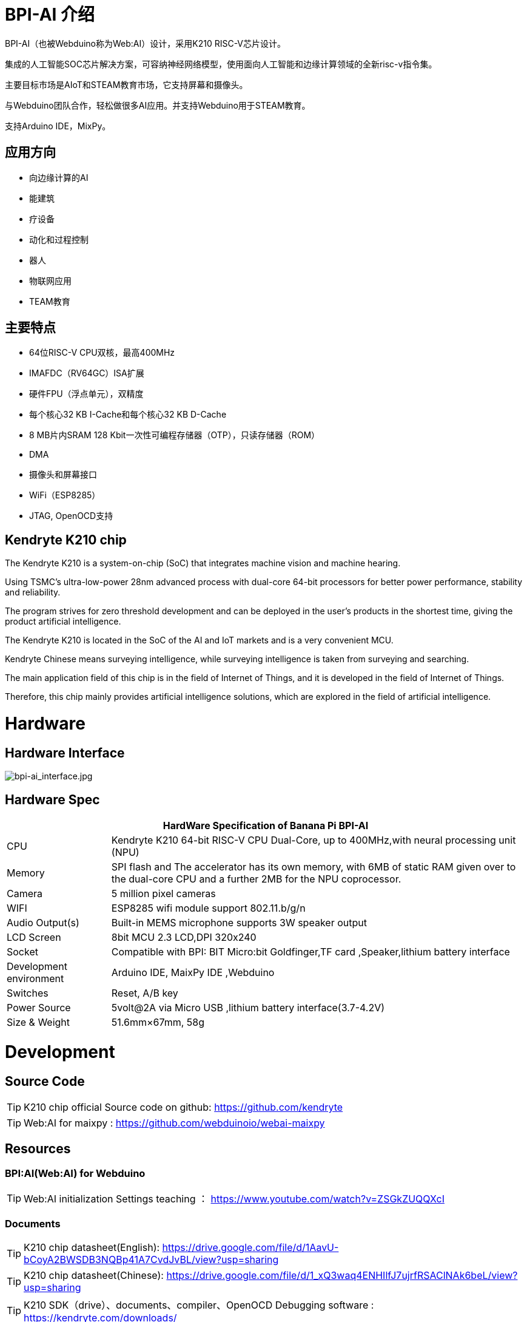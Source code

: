 = BPI-AI 介绍

BPI-AI（也被Webduino称为Web:AI）设计，采用K210 RISC-V芯片设计。

集成的人工智能SOC芯片解决方案，可容纳神经网络模型，使用面向人工智能和边缘计算领域的全新risc-v指令集。

主要目标市场是AIoT和STEAM教育市场，它支持屏幕和摄像头。

与Webduino团队合作，轻松做很多AI应用。并支持Webduino用于STEAM教育。

支持Arduino IDE，MixPy。


== 应用方向

- 向边缘计算的AI
- 能建筑
- 疗设备
- 动化和过程控制
- 器人
- 物联网应用
- TEAM教育


== 主要特点

- 64位RISC-V CPU双核，最高400MHz
- IMAFDC（RV64GC）ISA扩展
- 硬件FPU（浮点单元），双精度
- 每个核心32 KB I-Cache和每个核心32 KB D-Cache
- 8 MB片内SRAM 128 Kbit一次性可编程存储器（OTP），只读存储器（ROM）
- DMA
- 摄像头和屏幕接口
- WiFi（ESP8285）
- JTAG, OpenOCD支持

==  Kendryte K210 chip

The Kendryte K210 is a system-on-chip (SoC) that integrates machine vision and machine hearing. 

Using TSMC’s ultra-low-power 28nm advanced process with dual-core 64-bit processors for better power performance, stability and reliability. 

The program strives for zero threshold development and can be deployed in the user’s products in the shortest time, giving the product artificial intelligence.

The Kendryte K210 is located in the SoC of the AI and IoT markets and is a very convenient MCU.

Kendryte Chinese means surveying intelligence, while surveying intelligence is taken from surveying and searching. 

The main application field of this chip is in the field of Internet of Things, and it is developed in the field of Internet of Things. 

Therefore, this chip mainly provides artificial intelligence solutions, which are explored in the field of artificial intelligence.

= Hardware
== Hardware Interface

image::/picture/bpi-ai_interface.jpg[bpi-ai_interface.jpg]

== Hardware Spec

[options="header",cols="1,4"]
|=====
2+| **HardWare Specification of Banana Pi BPI-AI**
| CPU                     | Kendryte K210 64-bit RISC-V CPU Dual-Core, up to 400MHz,with neural processing unit (NPU)                                                          
| Memory                  | SPI flash and The accelerator has its own memory, with 6MB of static RAM given over to the dual-core CPU and a further 2MB for the NPU coprocessor.
| Camera                  | 5 million pixel cameras                                                                                                                            
| WIFI                    | ESP8285 wifi module support 802.11.b/g/n                                                                                                           
| Audio Output(s)         | Built-in MEMS microphone supports 3W speaker output                                                                                                
| LCD Screen              | 8bit MCU 2.3 LCD,DPI 320x240                                                                                                                       
| Socket                  | Compatible with BPI: BIT Micro:bit Goldfinger,TF card ,Speaker,lithium battery interface                                                           
| Development environment | Arduino IDE, MaixPy IDE ,Webduino                                                                                                                  
| Switches                | Reset, A/B key                                                                                                                                     
| Power Source            | 5volt@2A via Micro USB ,lithium battery interface(3.7-4.2V)                                                                                        
| Size & Weight           | 51.6mm×67mm, 58g 
|=====


= Development
== Source Code

TIP: K210 chip official Source code on github: https://github.com/kendryte

TIP: Web:AI for maixpy : https://github.com/webduinoio/webai-maixpy


== Resources

=== BPI:AI(Web:AI) for Webduino

TIP: Web:AI initialization Settings teaching ： https://www.youtube.com/watch?v=ZSGkZUQQXcI

=== Documents
TIP: K210 chip datasheet(English): https://drive.google.com/file/d/1AavU-bCoyA2BWSDB3NQBp41A7CvdJvBL/view?usp=sharing

TIP: K210 chip datasheet(Chinese): https://drive.google.com/file/d/1_xQ3waq4ENHIlfJ7ujrfRSAClNAk6beL/view?usp=sharing

TIP: K210 SDK（drive）、documents、compiler、OpenOCD Debugging software : https://kendryte.com/downloads/

TIP: jacklab K210 wiki page : http://wiki.jackslab.org/K210


= FAQ



= Easy to buy
WARNING: OEM&ODM, please contact: judyhuang@banana-pi.com